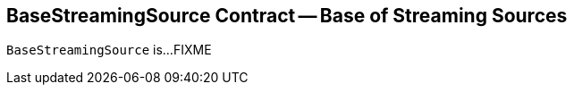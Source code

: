 == [[BaseStreamingSource]] BaseStreamingSource Contract -- Base of Streaming Sources

`BaseStreamingSource` is...FIXME
